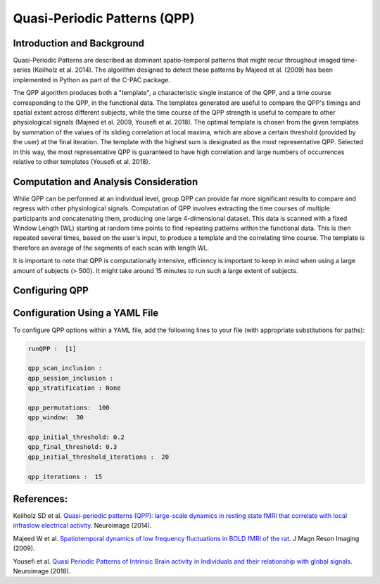 ﻿Quasi-Periodic Patterns (QPP)
-----------------------------

Introduction and Background
^^^^^^^^^^^^^^^^^^^^^^^^^^^
Quasi-Periodic Patterns are described as dominant spatio-temporal patterns that might recur throughout imaged time-series (Keilholz et al. 2014). The algorithm designed to detect these patterns by Majeed et al. (2009) has been implemented in Python as part of the C-PAC package.

The QPP algorithm produces both a "template", a characteristic single instance of the QPP, and a time course corresponding to the QPP, in the functional data.
The templates generated are useful to compare the QPP's timings and spatial extent across different subjects, while the time course of the QPP strength is useful to compare to other physiological signals (Majeed et al. 2009, Yousefi et al. 2018).
The optimal template is chosen from the given templates by summation of the values of its sliding correlation at local maxima, which are above a certain threshold (provided by the user) at the final iteration.
The template with the highest sum is designated as the most representative QPP.
Selected in this way, the most representative QPP is guaranteed to have high correlation and large numbers of occurrences relative to other templates (Yousefi et al. 2018).

Computation and Analysis Consideration
^^^^^^^^^^^^^^^^^^^^^^^^^^^^^^^^^^^^^^
While QPP can be performed at an individual level, group QPP can provide far more significant results to compare and regress with other physiological signals.
Computation of QPP involves extracting the time courses of multiple participants and concatenating them, producing one large 4-dimensional dataset.
This data is scanned with a fixed Window Length (WL) starting at random time points to find repeating patterns within the functional data.
This is then repeated several times, based on the user's input, to produce a template and the correlating time course.
The template is therefore an average of the segments of each scan with length WL.

It is important to note that QPP is computationally intensive, efficiency is important to keep in mind when using a large amount of subjects (> 500). It might take around 15 minutes to run such a large extent of subjects.

Configuring QPP
^^^^^^^^^^^^^^^

Configuration Using a YAML File
^^^^^^^^^^^^^^^^^^^^^^^^^^^^^^^
To configure QPP options within a YAML file, add the following lines to your file (with appropriate substitutions for paths):

.. code-block:: yaml

   runQPP :  [1]

   qpp_scan_inclusion :
   qpp_session_inclusion :
   qpp_stratification : None

   qpp_permutations:  100
   qpp_window:  30

   qpp_initial_threshold: 0.2
   qpp_final_threshold: 0.3
   qpp_initial_threshold_iterations :  20

   qpp_iterations :  15

References:
^^^^^^^^^^^

Keilholz SD et al. `Quasi-periodic patterns (QPP): large-scale dynamics in resting state fMRI that correlate with local infraslow electrical activity <http://doi.org/10.1016/j.neuroimage.2013.09.029>`_. Neuroimage (2014).

Majeed W et al. `Spatiotemporal dynamics of low frequency fluctuations in BOLD fMRI of the rat <http://doi.org/10.1002/jmri.21848>`_. J Magn Reson Imaging (2009).

Yousefi et al. `Quasi Periodic Patterns of Intrinsic Brain activity in Individuals and their relationship with global signals <http://doi.org/10.1016/j.neuroimage.2017.11.043>`_. Neuroimage (2018).
